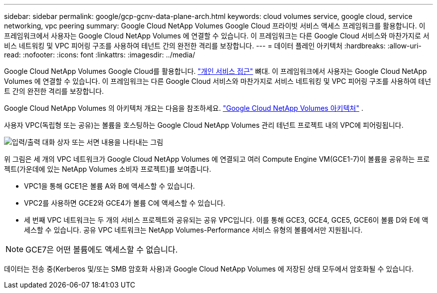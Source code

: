 ---
sidebar: sidebar 
permalink: google/gcp-gcnv-data-plane-arch.html 
keywords: cloud volumes service, google cloud, service networking, vpc peering 
summary: Google Cloud NetApp Volumes Google Cloud 프라이빗 서비스 액세스 프레임워크를 활용합니다.  이 프레임워크에서 사용자는 Google Cloud NetApp Volumes 에 연결할 수 있습니다.  이 프레임워크는 다른 Google Cloud 서비스와 마찬가지로 서비스 네트워킹 및 VPC 피어링 구조를 사용하여 테넌트 간의 완전한 격리를 보장합니다. 
---
= 데이터 플레인 아키텍처
:hardbreaks:
:allow-uri-read: 
:nofooter: 
:icons: font
:linkattrs: 
:imagesdir: ../media/


[role="lead"]
Google Cloud NetApp Volumes Google Cloud를 활용합니다. https://cloud.google.com/vpc/docs/configure-private-services-access["개인 서비스 접근"^] 뼈대.  이 프레임워크에서 사용자는 Google Cloud NetApp Volumes 에 연결할 수 있습니다.  이 프레임워크는 다른 Google Cloud 서비스와 마찬가지로 서비스 네트워킹 및 VPC 피어링 구조를 사용하여 테넌트 간의 완전한 격리를 보장합니다.

Google Cloud NetApp Volumes 의 아키텍처 개요는 다음을 참조하세요. https://cloud.google.com/architecture/partners/netapp-cloud-volumes/architecture["Google Cloud NetApp Volumes 아키텍처"^] .

사용자 VPC(독립형 또는 공유)는 볼륨을 호스팅하는 Google Cloud NetApp Volumes 관리 테넌트 프로젝트 내의 VPC에 피어링됩니다.

image:ncvs-gc-005.png["입력/출력 대화 상자 또는 서면 내용을 나타내는 그림"]

위 그림은 세 개의 VPC 네트워크가 Google Cloud NetApp Volumes 에 연결되고 여러 Compute Engine VM(GCE1-7)이 볼륨을 공유하는 프로젝트(가운데에 있는 NetApp Volumes 소비자 프로젝트)를 보여줍니다.

* VPC1을 통해 GCE1은 볼륨 A와 B에 액세스할 수 있습니다.
* VPC2를 사용하면 GCE2와 GCE4가 볼륨 C에 액세스할 수 있습니다.
* 세 번째 VPC 네트워크는 두 개의 서비스 프로젝트와 공유되는 공유 VPC입니다.  이를 통해 GCE3, GCE4, GCE5, GCE6이 볼륨 D와 E에 액세스할 수 있습니다. 공유 VPC 네트워크는 NetApp Volumes-Performance 서비스 유형의 볼륨에서만 지원됩니다.



NOTE: GCE7은 어떤 볼륨에도 액세스할 수 없습니다.

데이터는 전송 중(Kerberos 및/또는 SMB 암호화 사용)과 Google Cloud NetApp Volumes 에 저장된 상태 모두에서 암호화될 수 있습니다.
